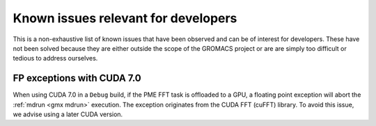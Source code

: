 .. _gmx-dev-known-issues:

Known issues relevant for developers
====================================

This is a non-exhaustive list of known issues that have been observed
and can be of interest for developers. These have not been solved
because they are either outside the scope of the GROMACS project
or are are simply too difficult or tedious to address ourselves.

FP exceptions with CUDA 7.0
---------------------------

When using CUDA 7.0 in a ``Debug`` build, if the PME FFT task is offloaded
to a GPU, a floating point exception will abort the :ref:`mdrun <gmx mdrun>` execution.
The exception originates from the CUDA FFT (cuFFT) library.
To avoid this issue, we advise using a later CUDA version.

